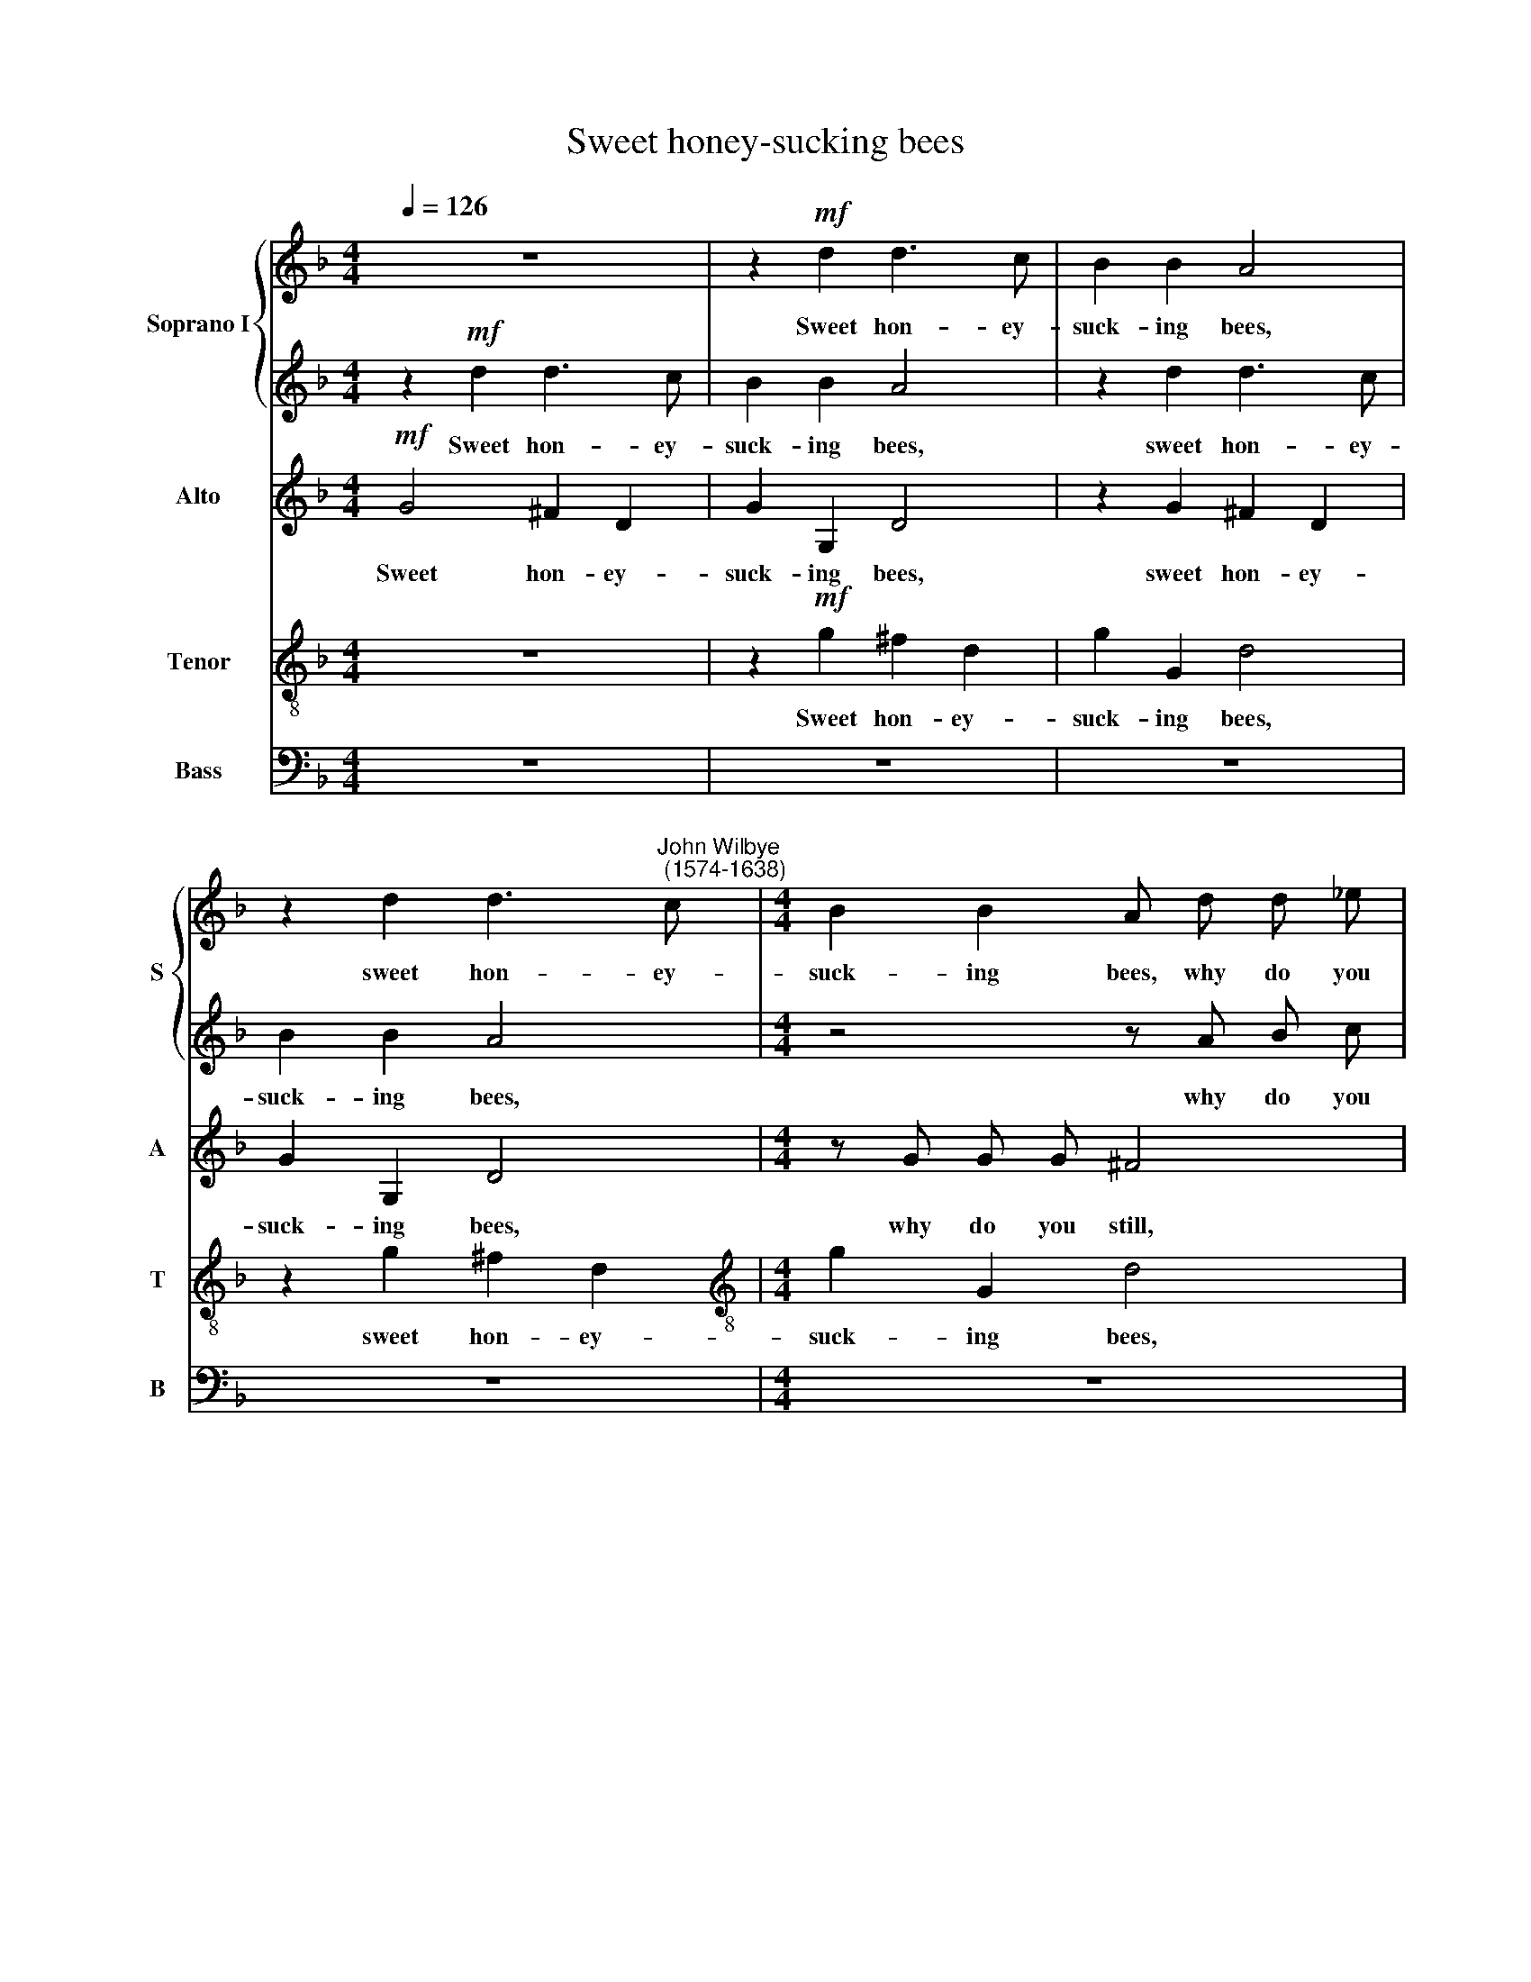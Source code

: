 X:1
T:Sweet honey-sucking bees
%%score { 1 | 2 } 3 4 5
L:1/8
Q:1/4=126
M:4/4
K:F
V:1 treble nm="Soprano I" snm="S"
V:2 treble 
V:3 treble nm="Alto" snm="A"
V:4 treble-8 nm="Tenor" snm="T"
V:5 bass nm="Bass" snm="B"
V:1
 z8 | z2!mf! d2 d3 c | B2 B2 A4 | z2 d2 d3"^John Wilbye\n (1574-1638)" c |[M:4/4] B2 B2 A d d _e | %5
w: |Sweet hon- ey-|suck- ing bees,|sweet hon- ey-|suck- ing bees, why do you|
 =f4 z c c d | _e4 z B B c | d2 f3 f _e2 | d6 d2 | c2 c2 A2 A2 | G2!p! d2 d3 c | B2 B2 A4 | %12
w: still, why do you|still, why do you|still sur- feit on|ro- ses,|pinks and vi- o-|lets; As if the|choic- est nec-|
 G2 d2 (d3 c) | B4 z F F G | A4 z4 | z F G A B4 | z G A B c4 | z A B c d2 (cB) | %18
w: tar lay in *|them, Where- with you|store,|where- with you store,|where- with you store|your cur- ious ca- bin\- *|
 A2"^cresc." B2 A2 A2 | (GABc d4) | z4 d4 | d2 d2 dcBA | B2!mf! G2 B2 A2 | G2 D2 D2 D2 | %24
w: ets? Ah, make your|flight, * * * *|ah,|make your flight, * * *|* ah, make your|flight, ah, make your|
 (DE^FG A2) B2 | A2 G2 G2 ^F2 | G4 z4 | z8 |!f! d4 f2 f _e | d4 B4 | B2 B2 A2 G2 | ^F6!p! A2 | %32
w: flight * * * * to|Me- li- sua- via's|lips.||There, there may you|re- vel|in am- bro- sian|cheer, Where|
 (BABc d2) (cB) | (cBcd c2) f2 | _e2 d2 c2 c2 | d8 |!f! B4 B2 B2 | B4 B4 | z8 | z8 | z8 | z8 | z8 | %43
w: smil\- * * * * ing *|ro\- * * * * ses|and sweet lil- lies|sit,|there may you|re- vel,||||||
 z8 | z8 | z4!p! =F3 G | A2 B4 A2 | G3 A B2 c2- | c2 A2 B2 B2 | z4"^cresc." B3 c | d2 _e4 c2 | %51
w: ||Keep- ing|their spring- tide,|keep- ing their spring-|* tide gra- ces,|keep- ing|their spring- tide|
 d3 d c2 B2 | A8 | z2 d3 d c2 | B6 A2 | G6 (F_E) | (F6 _E D | _E6) E2 | D4 z4 | z8 | z8 | z8 | z8 | %63
w: gra- ces all the|year,|keep- ing their|spring- tide|gra- ces *|all * *|* the|year,|||||
 z2!f! f3 f =e2 | d6 c2 | B4 A4 | G8- | G4 (^F2 E2) | ^F8 |] %69
w: keep- ing their|spring- tide|gra- ces|all|* the *|year.|
V:2
 z2!mf! d2 d3 c | B2 B2 A4 | z2 d2 d3 c | B2 B2 A4 |[M:4/4] z4 z A B c | d4 z A A B | c4 z G G A | %7
w: Sweet hon- ey-|suck- ing bees,|sweet hon- ey-|suck- ing bees,|why do you|still, why do you|still, why do you|
 B2 d3 d c2 | A6 B2 | A2 G2 G2 ^F2 | G4 z4 | z2!p! d2 d3 c | B2 B2 A4 | (GABc) (d4- | %14
w: still sur- feit on|ro- ses,|pinks and vi- o-|lets;|As if the|choic- est nec-|tar * * * lay|
 d2 cB c2) c2 | B4 z4 | z B c d _e2 e2 | d6 d2 | d4 d4 | d2"^cresc." G2 D2 D2 | (DE^FG A2) B2 | %21
w: * * * * in|them,|where- with you store your|cur- ious|ca- bin-|ets? Ah, make your|flight * * * * to|
 A2 G2 A2 A2 | G2!mf! G2 G2 ^F2 | GABc d4- | d4 z2 d2 | d2 B2 A2 A2 | G8- | G4 z4 | %28
w: Me- li- sua- via's|lips, ah, make your|flight * * * *|* to|Me- li- sua- via's|lips.||
!f! f2 f _e d2 B2 | f2 f _e d2 B2 | d2 d2 c2 B2 | A6!p! d2 | (dcBA B2) (AG) | (AGAB A2) d2 | %34
w: There may you re- vel,|there may you re- vel|in am- bro- sian|cheer, Where|smil\- * * * * ing *|ro\- * * * * ses|
 c2 B2 B2 A2 | B8 |!f! d4 d2 d2 | d4 d4 | z8 | z8 | z8 | z8 | z8 | z4 z2!p! A2- | A A A2 A2 B2 | %45
w: and sweet lil- lies|sit,|there may you|re- vel,||||||Keep\-|* ing their spring- tide|
 A4 A4 | z8 | B3 c d2 _e2- | e2 c2 d2 d2 | z4"^cresc." G3 A | B2 c4 A2 | B3 B c2 d2 | c4 z4 | %53
w: gra- ces,||keep- ing their spring\-|* tide gra- ces,|keep- ing|their spring- tide|gra- ces all the|year,|
 z4 z2 f2- | f f _e2 d4- | d2 (cB) c4- | c2 B2 B4- | B2 (AG A4) | B4 z4 | z8 | z8 | z8 | %62
w: keep\-|* ing their spring\-|* tide * gra\-|* ces all|* the * *|year,||||
 z2!f! B3 B c2 | d6 c2 | B4 A4 | G4 d4 | d4 d4 | d8- | d8 |] %69
w: keep- ing their|spring- tide,|spring- tide|gra- ces|all the|year.||
V:3
!mf! G4 ^F2 D2 | G2 G,2 D4 | z2 G2 ^F2 D2 | G2 G,2 D4 |[M:4/4] z G G G ^F4 | z =F F G A4 | %6
w: Sweet hon- ey-|suck- ing bees,|sweet hon- ey-|suck- ing bees,|why do you still,|why do you still,|
w: ||||||
 z G _E F G4 | z2 D3 D _E2 | F3 G A2 G2 | _E2 E2 D4 | z2!p! G2 ^F2 D2 | G2 G,2 D4 | G,2 G4 ^F2 | %13
w: why do you still|sur- feit on|ro- ses, pinks and|vi- o- lets;|As if the|choic- est nec-|tar lay in|
w: |||||||
 G4 z D D _E | F3 G F2 _E2 | D6 (_EF) | G8 | z F G A (B2 AG) | (^F2 G4) F2 | G2"^cresc." D2 B2 B2 | %20
w: them, Where- with you|store your cur- ious|ca- bin\- *|ets,|your cur- ious ca\- * *|* * bin-|ets? Ah, make your|
w: |||||||
 (AG^FE D4) | z2 G,2 G,2 ^F,2 | (G,A,B,C D2)!mf! D2 | D4 B4 | (AG^FE D4) | z4!f! D2 D C | %26
w: flight, * * * *||* * * * * ah!|make your|flight; * * * *|There may you|
w: |ah, make your|flight, * * * * *||||
 B,2 G,2 D2 D C | B,2 G,2 G4 | F4 F2 F2 | F4 F4 | z8 | z8 | z8 | z8 | z8 | z4!f! F2 F _E | %36
w: re- vel, there may you|re- vel, there,|there may you|re- vel,||||||there may you|
w: ||||||||||
 D2 B,2 F2 F _E | D4 B,4 | B,2 B,2 A,2 G,2 | ^F,4!p! A,4 | (B,A,B,C D2) (CB,) | (CB,CD C2) F2 | %42
w: re- vel, there may you|re- vel|in am- bro- sian|cheer,~~ ~where|smil\- * * * * ing *|ro\- * * * * ses|
w: ||||||
 _E2 D2 C2 C2 | D4 z2 ^F2- | F !courtesy!^F F2 F2 G2 | ^F4 D4 | z2 D3 _E F2 | G4 F2 _E2- | %48
w: and sweet lil- lies|sit, keep\-|* ing their spring- tide|gra- ces,|keep- ing their|spring- tide gra\-|
w: ||||||
 E2 F2 B,4- | B,2 A,2 G,4 |"^cresc." F,2 C4 C2 | B,3 B, F2 B,2 | C4 F3 _E | D2 B3 B A2 | G6 F2 | %55
w: * ces all|* the year,|their spring- tide|gra- ces all the|year, all the|year, keep- ing their|spring- tide|
w: |||||||
 _E6 (DC) | (D6 CB, | C6) C2 | B,4 z2!p! F2- | F F _E2 D4- | D2 (CB,) C4- | C2 B,2 A,2 A,2 | %62
w: gra- ces *|all * *|* the|year, keep\-|* ing their spring\-|||
w: |||||* tide * gra\-|* ces all the|
 G,2!f! G3 G A2 | B4 G4 | ^F4 F4 | G4 A4 | B4 B4 | A8- | A8 |] %69
w: * keep- ing their|spring- tide|spring- tide|gra- ces|all the|year.||
w: year, * * *|||||||
V:4
 z8 | z2!mf! g2 ^f2 d2 | g2 G2 d4 | z2 g2 ^f2 d2 |[M:4/4][K:treble-8] g2 G2 d4 | z d d _e f4 | %6
w: |Sweet hon- ey-|suck- ing bees,|sweet hon- ey-|suck- ing bees,|why do you still,|
 z c c d _e4 |[K:treble-8] z2 B3 B c2 | (d3 e ^f2) g2 | c2 c2 d2 d2 | G4 z4 | %11
w: why do you still|sur- feit on|ro\- * * ses,|pinks and vi- o-|lets;|
[K:treble-8] z2!p! g2 ^f2 d2 | g2 G2 d2 d2 | (G3 A B2) (AG) | F4 z F G A |[K:treble-8] B4 z B c d | %16
w: As if the|choic- est nec- tar|lay * * in *|them, Where- with you|store your cur- ious|
 _e4 c4 | d8- |[K:treble-8] d2"^cresc." G2 d2 d2 | (BAGA Bcde | ^f2 d2) f2 g2 | d6 d2 | %22
w: ca- bin-|ets?|* Ah, make your|flight * * * * * * *|* to Me- li-|sua- via's|
[K:treble-8] d4 z2 d2 | (BAGA Bcde | ^f2) d2 f2 g2 | d2 d2 d4 |[K:treble-8]!f! d2 d c B2 G2 | %27
w: lips, your|flight * * * * * * *|* to Me- li-|sua- via's lips;|There may you re- vel,|
 d2 d c B2 G2 | z2 d2 d2 d2 | d4 d4 |[K:treble-8] (Bc) (d_e) f2 g2 | d6!p! d2 | g4 g4 | %33
w: there may you re- vel,|there may you|re- vel|in * am\- * bro- sian|cheer, Where|smil- ing|
[K:treble-8] f6 d2 | _e2 B2 f2 f2 | B8 |!f! f2 f _e d2 B2 |[K:treble-8] f2 f _e d2 B2 | %38
w: ros- ses|and sweet lil- lies|sit,|there may you re- vel,|there may you re- vel|
 d2 d2 c2 B2 | A6!p! d2 | (dcBA B2) (AG) |[K:treble-8] (AGAB A2) d2 | c2 B2 B2 A2 | B4 z2 d2- | %44
w: in am- bro- sian|cheer, where|smil\- * * * * ing *|ro\- * * * * ses|and sweet lil- lies|sit, keep\-|
 d d d2 d2 G2 |[K:treble-8] d4 d4 | z2 B3 c d2 | _e4 d2 c2- | c2 f2 z2"^cresc." d2- | %49
w: * ing their spring- tide|gra- ces,|keep- ing their|spring- tide gra\-|* ces, keep\-|
[K:treble-8] d _e f2 B4 | B2 _e4 f2 | f2 f2 z2 f2- | f f _e2 d2 c2 |[K:treble-8] B4 F4 | z8 | z8 | %56
w: * ing their spring-|tide, spring- tide|gra- ces, keep\-|* ing their spring- tide|gra- ces,|||
[K:treble-8] z8 | z8 | z2!p! d3 d c2 | B6 A2 |[K:treble-8] G6 A2 | (^F2 G4) F2 | G4 z4 | %63
w: ||keep- ing their|spring- tide|gra- ces|all * the|year,|
 z2!f! d3 d e2 |[K:treble-8] ^f4 d4 | d4 d4 | d4 d4 | d8- | d8 |] %69
w: keep- ing their|spring- tide|gra- ces|all the|year.||
V:5
 z8 | z8 | z8 | z8 |[M:4/4] z8 | z8 | z8 | z8 | z8 | z8 | z8 | z8 | z8 | z8 | z8 | z8 | z8 | z8 | %18
w: ||||||||||||||||||
 z4 z2"^cresc." D,2 | G,2 G,2 (G,A,B,C | D6) G,2 | ^F,2 G,2 D,2 D,2 | G,6!mf! D,2 | %23
w: Ah,|make your flight * * *|* to|Me- li- sua- via's|lips, Ah,|
 G,2 G,2 (G,A,B,C | D6) G,2 | ^F,2 G,2 D,2 D,2 | G,8- | G,8 |!f! B,4 B,2 B,2 | B,4 B,4 | z8 | z8 | %32
w: make your flight * * *|* to|Me- li- sua- via's|lips;||There may you|re- vel,|||
 z8 | z8 | z8 | z8 |!f! B,4 B,2 B,2 | B,4 B,4 | (B,,C,) (D,_E,) F,2 G,2 | D,6!p! D,2 | G,4 G,4 | %41
w: ||||there may you|re- vel|in * am\- * bro- sian|cheer, where|smil- ing|
 F,6 D,2 | _E,2 B,,2 F,2 F,2 | B,,4 z4 | z8 | z8 | z8 | z8 | z4 z2"^cresc." B,,2- | %49
w: ro- ses|and sweet lil- lies|sit,|||||keep\-|
 B,, C, D,2 _E,4 | D,2 C,4 F,2 | B,,3 B,, A,,2 B,,2 | F,8 | z8 | z8 | z8 | z8 | z8 | %58
w: * ing their spring-|tide, spring- tide|gra- ces all the|year,||||||
 z2!p! B,3 B, A,2 | G,6 F,2 | _E,6 (D,C,) | D,4 D,4 | G,4 z4 | z2!f! B,3 B, C2 | D4 D,4 | %65
w: keep- ing their|spring- tide|gra- ces *|all the|year,|keep- ing their|spring- tide|
 G,4 ^F,4 | G,4 G,4 | D,8- | D,8 |] %69
w: gra- ces|all the|year.||


